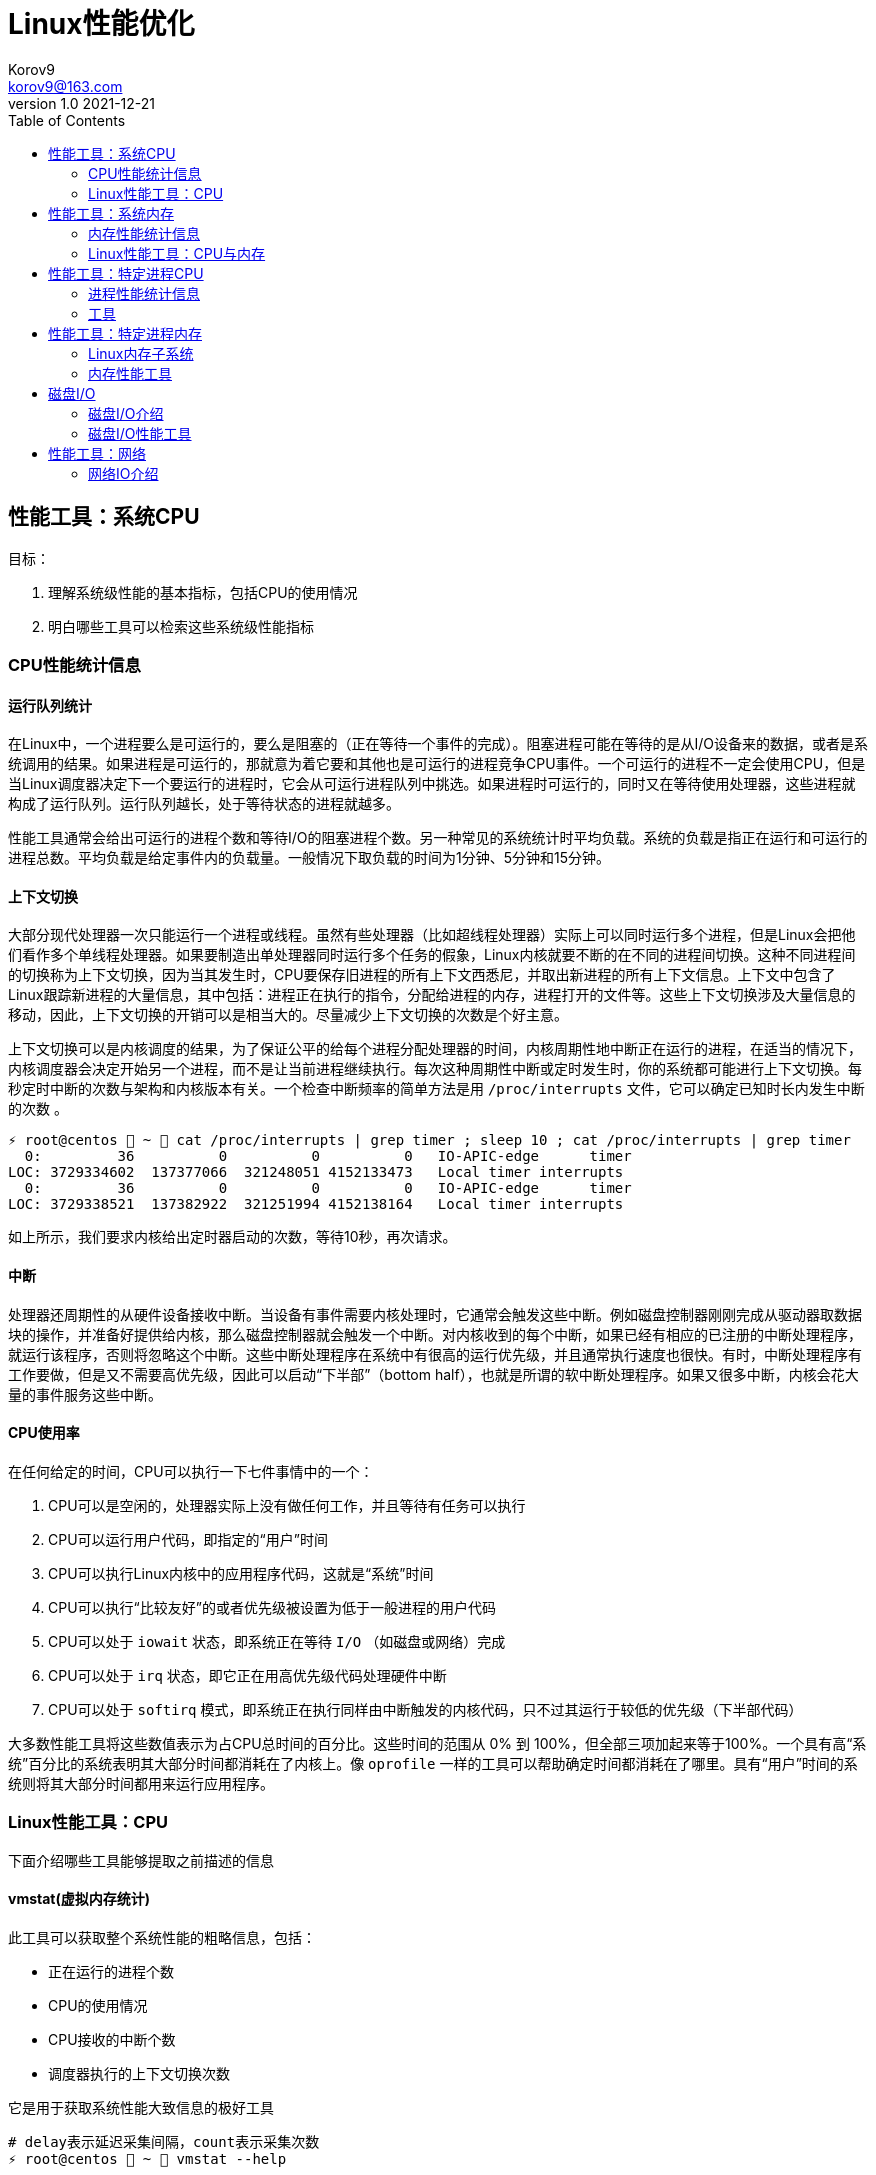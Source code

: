 = Linux性能优化 =
Korov9 <korov9@163.com>
v1.0 2021-12-21
:toc: right
:imagesdir: images
:source-highlighter: pygments

== 性能工具：系统CPU

目标：

. 理解系统级性能的基本指标，包括CPU的使用情况
. 明白哪些工具可以检索这些系统级性能指标

=== CPU性能统计信息

==== 运行队列统计

在Linux中，一个进程要么是可运行的，要么是阻塞的（正在等待一个事件的完成）。阻塞进程可能在等待的是从I/O设备来的数据，或者是系统调用的结果。如果进程是可运行的，那就意为着它要和其他也是可运行的进程竞争CPU事件。一个可运行的进程不一定会使用CPU，但是当Linux调度器决定下一个要运行的进程时，它会从可运行进程队列中挑选。如果进程时可运行的，同时又在等待使用处理器，这些进程就构成了运行队列。运行队列越长，处于等待状态的进程就越多。

性能工具通常会给出可运行的进程个数和等待I/O的阻塞进程个数。另一种常见的系统统计时平均负载。系统的负载是指正在运行和可运行的进程总数。平均负载是给定事件内的负载量。一般情况下取负载的时间为1分钟、5分钟和15分钟。

==== 上下文切换

大部分现代处理器一次只能运行一个进程或线程。虽然有些处理器（比如超线程处理器）实际上可以同时运行多个进程，但是Linux会把他们看作多个单线程处理器。如果要制造出单处理器同时运行多个任务的假象，Linux内核就要不断的在不同的进程间切换。这种不同进程间的切换称为上下文切换，因为当其发生时，CPU要保存旧进程的所有上下文西悉尼，并取出新进程的所有上下文信息。上下文中包含了Linux跟踪新进程的大量信息，其中包括：进程正在执行的指令，分配给进程的内存，进程打开的文件等。这些上下文切换涉及大量信息的移动，因此，上下文切换的开销可以是相当大的。尽量减少上下文切换的次数是个好主意。

上下文切换可以是内核调度的结果，为了保证公平的给每个进程分配处理器的时间，内核周期性地中断正在运行的进程，在适当的情况下，内核调度器会决定开始另一个进程，而不是让当前进程继续执行。每次这种周期性中断或定时发生时，你的系统都可能进行上下文切换。每秒定时中断的次数与架构和内核版本有关。一个检查中断频率的简单方法是用 `/proc/interrupts` 文件，它可以确定已知时长内发生中断的次数 。

[source, bash]
----
⚡ root@centos  ~  cat /proc/interrupts | grep timer ; sleep 10 ; cat /proc/interrupts | grep timer
  0:         36          0          0          0   IO-APIC-edge      timer
LOC: 3729334602  137377066  321248051 4152133473   Local timer interrupts
  0:         36          0          0          0   IO-APIC-edge      timer
LOC: 3729338521  137382922  321251994 4152138164   Local timer interrupts
----

如上所示，我们要求内核给出定时器启动的次数，等待10秒，再次请求。

==== 中断

处理器还周期性的从硬件设备接收中断。当设备有事件需要内核处理时，它通常会触发这些中断。例如磁盘控制器刚刚完成从驱动器取数据块的操作，并准备好提供给内核，那么磁盘控制器就会触发一个中断。对内核收到的每个中断，如果已经有相应的已注册的中断处理程序，就运行该程序，否则将忽略这个中断。这些中断处理程序在系统中有很高的运行优先级，并且通常执行速度也很快。有时，中断处理程序有工作要做，但是又不需要高优先级，因此可以启动“下半部”（bottom half），也就是所谓的软中断处理程序。如果又很多中断，内核会花大量的事件服务这些中断。

==== CPU使用率

在任何给定的时间，CPU可以执行一下七件事情中的一个：

. CPU可以是空闲的，处理器实际上没有做任何工作，并且等待有任务可以执行
. CPU可以运行用户代码，即指定的“用户”时间
. CPU可以执行Linux内核中的应用程序代码，这就是“系统”时间
. CPU可以执行“比较友好”的或者优先级被设置为低于一般进程的用户代码
. CPU可以处于 `iowait` 状态，即系统正在等待 `I/O` （如磁盘或网络）完成
. CPU可以处于 `irq` 状态，即它正在用高优先级代码处理硬件中断
. CPU可以处于 `softirq` 模式，即系统正在执行同样由中断触发的内核代码，只不过其运行于较低的优先级（下半部代码）

大多数性能工具将这些数值表示为占CPU总时间的百分比。这些时间的范围从 0% 到 100%，但全部三项加起来等于100%。一个具有高“系统”百分比的系统表明其大部分时间都消耗在了内核上。像 `oprofile` 一样的工具可以帮助确定时间都消耗在了哪里。具有“用户”时间的系统则将其大部分时间都用来运行应用程序。

=== Linux性能工具：CPU

下面介绍哪些工具能够提取之前描述的信息

==== vmstat(虚拟内存统计)

此工具可以获取整个系统性能的粗略信息，包括：

- 正在运行的进程个数
- CPU的使用情况
- CPU接收的中断个数
- 调度器执行的上下文切换次数

它是用于获取系统性能大致信息的极好工具

[source, bash]
----
# delay表示延迟采集间隔，count表示采集次数
⚡ root@centos  ~  vmstat --help

Usage:
 vmstat [options] [delay [count]]

Options:
 -a, --active           active/inactive memory
 -f, --forks            number of forks since boot
 -m, --slabs            slabinfo
 -n, --one-header       do not redisplay header
 -s, --stats            event counter statistics
 -d, --disk             disk statistics
 -D, --disk-sum         summarize disk statistics
 -p, --partition <dev>  partition specific statistics
 -S, --unit <char>      define display unit
 -w, --wide             wide output
 -t, --timestamp        show timestamp
 
 -h, --help     display this help and exit
 -V, --version  output version information and exit
----

`vmstat` 运行于两种模式：采样魔术和平均模式。如果不指定参数，运行于平均模式，显示从系统启动以来所有统计数据的均值。但是，如果指定了延迟，那么第一个采样任然是系统启动以来的均值，但之后按延迟描述采样系统并显示统计数据

[source,bash]
----
 ⚡ root@centos  ~  vmstat 2 2
procs -----------memory---------- ---swap-- -----io---- -system-- ------cpu-----
 r  b   swpd   free   buff  cache   si   so    bi    bo   in   cs us sy id wa st
 2  0 2547596 6191196 135836 5032292    1    1    26   455    0    1  4  1 95  1  0
 0  0 2547596 6190684 135836 5032308    0    0     0    82 1957 2182  3  0 97  0  0
----

输出内容详解：

. procs
.. r:运行和等待cpu时间片的进程数，如果长期大于1，说明cpu不足，需要增加cpu
.. b:等待资源的进程数，比如正在等待I/O、或者内存交换等
. memory
.. swpd:切换到内存交换区的内存数量（k表示）。如果swpd值不为0，或者比较大，只要si、so的值长期为0，系统性能还是正常的
.. free:当前的空闲页面列表中内存数量（k表示）
.. buff:作为buffer cache的内存数量，一般对块设备的读写才需要缓冲
.. cache:作为page cache的内存数量，一般作为文件系统的cache，如果cache较大，说明用到cache的文件较多，如果此时IO中bi比较小，说明文件系统效率比较好
. swap
.. si:由内存进入内存交换区数量
.. so:由内存交换区进入内存数量
. io
.. bi:从块设备读入数据的总量（读磁盘）（每秒kb）
.. bo:块设备写入数据的总量（写磁盘）（每秒kb）
. system
.. in:某一时间间隔中观测到的每秒设备中断数
.. cs:每秒产生的上下文切换次数，如当cs比磁盘io和网络信息包速率高的多，都应进行进一步调查
. cpu
.. us:用户方式下所花费cpu时间的百分比。us的值比较高时，说明用户进程消耗的cpu时间多，如果长期大于50%，需要考虑优化用户的程序
.. sy:内核进程所花费的cpu时间百分比。这里us+sy的参考值为80%，如果大于80%说明可能存在cpu不足
.. wa:显示了IO等待所占用的cpu时间的百分比。者的wa参考值为30%，如果wa超过30%，说明IO等待严重，这可能时磁盘大量随机访问造成的，也可能磁盘或者磁盘访问控制器的带宽瓶颈造成的（主要时块操作）
.. id:空闲时间
.. st:虚拟机使用cpu时间

[source,bash]
----
{23:46}~/docker/mysql/backup ➭ vmstat -s
     16388904 K total memory
      2892312 K used memory
       919108 K active memory
      3479760 K inactive memory
     11625864 K free memory
       593784 K buffer memory
      1276944 K swap cache
     33554432 K total swap
       106704 K used swap
     33447728 K free swap
       168994 non-nice user cpu ticks
           10 nice user cpu ticks
       126367 system cpu ticks
    145437222 idle cpu ticks
         4656 IO-wait cpu ticks
            0 IRQ cpu ticks
         8194 softirq cpu ticks
            0 stolen cpu ticks
      6040079 pages paged in
     53674764 pages paged out
         5516 pages swapped in
        31080 pages swapped out
     35658495 interrupts
    179173403 CPU context switches
   1640690672 boot time
        18934 forks
----

vmstat输出的另外一种展示方式， `ticks` 是一种时间单位。新参数 `forks` 它大体上表示的是从系统启动开始，已经创建的新进程的数量。

==== top

top善于将相当多的系统整体性能信息放在一个屏幕上。显示内容还能以交互的方式进行改变，因此，在系统运行时，如果一个特定的问题不断突显，你可以修改top显示的信息。

默认情况下，top表现为一个将占用cpu最多的进行按降序排序

命令:

[source, bash]
----
top [-d delay] [-n iter] [-i] [-b]

-d delay:统计信息更新的时间间隔
-n iterations: 退出前迭代的次数。top更新统计信息的次数为iterations次
-i: 是否显示空闲进程
-b: 以批处理模式运行。通常，top只显示单屏信息，超出该屏幕的进程不显示。该选项显示全部进程，如果你要将top的输出保存为文件或将输出流水给另一个命令进行处理，那么该项是很有用的。
----

==== procinfo(从/proc文件系统显示信息)

procinfo也为系统整体信息提供总览，尽管它提供的有些信息于vmstat相同，但它还会给cpu从每个设备接收的中断数量。其输出格式的易读性比vmstat稍微强一点，但却会占用更多的屏幕空间。

[source,bash]
----
➜  ~ procinfo -h
procinfo version 2.0 $Rev: 304 $
usage: procinfo [-sidDSbhHv] [-nN]

        -nN     pause N second between updates (implies -f)
        -d      show differences rather than totals (implies -f)
        -D      show current memory/swap usage, differences on rest
        -S      with -nN and -d/-D, always show values per second
        -b      show number of bytes instead of requests for disk statistics
        -H      show memory stats in KiB/MiB/GiB
        -r      show memory usage -/+ buffers/cache
        -s      Don't skip netdevs in /etc/procinfo/skipIfaces
        -h      print this help
        -v      print version info
----

输出主要参数解释：

. context: The total number of context switches since bootup.
. irq:中断请求次数
. Load average:The average number of jobs running, followed by the number of runnable processes and the total number of processes, followed by the PID of the last process run. The pid of the last running process will probably always be procinfo's PID.

procinfo表明系统空闲时间比其运行时间（uptime）还要多。这是因为系统实际上有4个cpu，因此对于一天的墙钟时间而言，cpu时间已经过去了四天。

==== mpstat(多处理器统计)

展示随着时间变化的cpu行为。mpstat最大的优点是在统计信息的旁边显示时间，由此你可以找出cpu使用率与时间的关系。此外mastat可以监控单个处理器是否做了大部分的工作。

[source,bash]
----
mpstat [-P {cpu | ALL}] [delay [count]]

-P {cpu | ALL}: 监控哪个cpu，cpu取值范围0~（cpu总数-1），ALL监控所有
----

[source,bash]
----
 ⚡ root@centos  /proc  mpstat -P ALL 2 4
Linux 3.10.0-693.el7.x86_64 (centos)    2021年12月30日  _x86_64_        (4 CPU)

11时02分35秒  CPU    %usr   %nice    %sys %iowait    %irq   %soft  %steal  %guest  %gnice   %idle
11时02分37秒  all    1.26    0.00    0.25    0.00    0.00    0.13    0.00    0.00    0.00   98.36
11时02分37秒    0    0.51    0.00    0.51    0.00    0.00    0.00    0.00    0.00    0.00   98.99
11时02分37秒    1    2.51    0.00    0.50    0.00    0.00    0.00    0.00    0.00    0.00   96.98
11时02分37秒    2    0.50    0.00    0.50    0.00    0.00    0.00    0.00    0.00    0.00   98.99
11时02分37秒    3    1.01    0.00    0.00    0.00    0.00    0.50    0.00    0.00    0.00   98.49
----

输出详解：

. %steal: 显示当虚拟机管理程序为另一个虚拟处理器提供服务时，一个或多个虚拟 CPU 花费在非自愿等待上的时间百分比。
. %guest: 虚拟程序划分的cpu时间

==== sar(系统活动报告)

sar命令可以用于记录性能信息，回放之前的记录信息，以及显示当前系统实时信息。sar命令的输出可以进行格式化，使之易于导入数据库，或是输送给其他linxu命令进行处理

[source,bash]
----
sar [options] [delay [count]]

-c:报告每秒创建的进程数量
-I {irq | SUM | ALL | XALL}:报告系统已发生中断的速率
-P {cpu | ALL}:指定从哪个cpu收集信息。如不指定，则报告系统整体情况
-q:报告机器的运行队列长度和平均负载
-u:报告系统的cpu使用情况
-w:报告系统中已发生的上下文切换次数
-o filename:指定保存性能统计信息的二进制输出文件名
-f filename:指定性能统计信息的文件名
----

==== oprofile

oprofile是性能工具包，它利用几乎所有现代处理器都有的性能计数器来跟踪系统整体以及单个进程中cpu时间的消耗情况。除了测量cpu周期消耗在哪里之外，oprofile还可以测量关于cpu执行的非常底层的信息。根据由底层处理器支持的事件，它可以测量的内容包括：cache缺失、分支预测错误和内存引用，以及浮点操作。

采样非常强大，但使用时要小心一些不明显的陷阱。首先采样可能会显示你由90%的事件花在了一个特定的例程上，但它不会显示原因。一个特定历程消耗了大量周期有两种可能的原因。其一，该例程可能时瓶颈，其执行需要很多事件。但是，也可能例程的执行时间是合理的，而其被调用的次数非常高。通常有两种途径可以发现究竟是哪一种情况：通过查看采样找出特别热门的行，或是通过编写代码来计算例程被调用次数。

采样的第二个问题是你永远无法十分确定一个函数是从哪里被调用的。即使你已经搞明白它被调用了很多次，并且已经跟踪到了所有调用他的函数，但也不一定清楚其中哪一个函数完成了大多数的调用。

===== CPU性能相关的选项

oprofile实际上是一组协同工作的组件，用于收集CPU性能统计信息。oprofile主要有三个部分：

- oprofile核心模块控制处理器并允许和禁止采样
- oprofile后台模块收集采样，并将他们保存到磁盘
- oprofile报告工具获取收集的采样，并向用户展示他们与在系统上运行的应用程序的关系。


== 性能工具：系统内存

=== 内存性能统计信息

==== 内存子系统和性能

在现代处理器中，与CPU执行代码或处理信息相比，向内存子系统保存信息或从中读取信息一般花费的时间更长。

==== 内存子系统（虚拟存储器）

任何给定的linxu系统都有一定容量的RAM或物理内存。在这个物理内存中寻址时，Linux将其分成块或内存页。当对内存进行分配或传送时，Linux操作的单位是页，而不是单个字节。在报告一些内存统计数据时，Linux内核报告的是每秒页面的数量。

Linux默认页面大小为4KB，极少数情况下，这些页面的大小会导致极高的跟踪开销，所以内核用更大的块来操作内存，这些块被称为 `HugePage`。他们的容量为2048KB，这大大降低了管理庞大内存的开销。某些应用，如Oracle，用这些大页面加载内存中的大量数据，以达到最小化Linux内核的管理开销。但是HugePage如果不能被完全填满，就会浪费相当多的内存。

===== 交换

所有系统RAM芯片的物理内存容量都是固定的。即使应用程序需要的内存容量大于可用的物理内存，Linux内核仍然允许这些程序运行。Linux内核使用硬盘作为临时存储器，这个硬盘空间被称为交换分区（swap space）。交换分区相比正常的程序速度可以慢到一千倍。

===== 缓冲区（buffer）和缓存（cache）（物理内存太多）

如果你的物理系统内存容量超过了应用程序的需求，Linux就会在物理内存中缓存近期使用过的文件，这样后续访问这些文件时就不用取访问硬盘了。

除了高速缓存，Linux还使用了额外的存储作为缓冲区。为了进一步优化应用程序，Linux为需要被写回硬盘的数据预留了存储空间。这些预留空间被称为缓冲区。如果应用程序要将数据写回硬盘，通常需要花费较长的时间，Linux让应用程序立刻继续执行，但将文件数据保存到内存缓冲区。在之后的某个时刻，缓冲区被刷新到硬盘，而应用程序可以立即继续。

===== 活跃与非活跃内存

活跃内存是指当前被进程使用的内存，不活跃内存是指已经被分配了，但暂时还未使用的内存。这两种类型的内存没有本质上的区别。需要时，Linux找出进程最近最少使用的内存页面，并将他们从活跃列表移动到不活跃列表。当要选择把哪个内存页交换到硬盘时，内核就从不活跃内存列表中进行选择。

===== 内核的内存使用情况（分片）

除了应用程序需要分配内存外，Linux内核也会位了记账的目的消耗一定量的内存。记账包括，比如跟踪从网络或磁盘IO来的数据，以及跟踪哪些进程正在运行，哪些正在休眠。为了管理记账，内核有一系列缓存，包含了一个或多个内存分片。每个分片为一组对象，个数可以是一个或多个。内核消耗的内存分片数量取决于使用的是Linux内核的哪些部分，而且还可以随着机器负载类型的变化而变化

=== Linux性能工具：CPU与内存

==== vmstat

[source,bash]
----
vmstat [-a] [-s] [-m]

-a:该项改变内存统计信息的默认输出以表示活跃/非活跃内存量，而不是缓冲区和高速缓存使用情况的统计信息
-m:输出内核分片信息。信息详细展示了内核是如何分配的，并有助于确定哪部分内核消耗内存最多
----

`vmstat -m`：显示每一个分片（Cache），展示使用了多少元素（Num），分配了多少（Total），每个元素的大小（Size），整个分片使用了多少内存也（Pages）。

==== top

top提供了不同运行进程大量的内存信息。你可以使用这些信息来确定应用程序究竟是如何分配和使用内存的。

==== free

显示内存的统计信息

==== slabtop

显示内核是如何分配其各种缓存的，以及这些缓存的被占用情况。在内部，内核有一系列的缓存，他们由一个或多个分片（slab）构成。每个分片包括一组对象，对象个数为一个或多个。这些对象可以是活跃的（使用的）或非活跃的（未使用的）。slaptop向你展示的是不同分片的状况。它显示了这些分片的被占用情况，以及他们使用了多少内存。

[source]
----
OBJS — The total number of objects (memory blocks), including those in use (allocated), and some spares not in use.
ACTIVE — The number of objects (memory blocks) that are in use (allocated).
USE — Percentage of total objects that are active. ((ACTIVE/OBJS)(100))
OBJ SIZE — The size of the objects.
SLABS — The total number of slabs.
OBJ/SLAB — The number of objects that fit into a slab.
CACHE SIZE — The cache size of the slab.
NAME — The name of the slab.
----

== 性能工具：特定进程CPU

目标：

. 确定应用程序的运行时间是花费在内核上还是在应用程序上
. 确定应用程序有哪些库调用和系统调用，以及他们花费的时间
. 分析应用程序，找出哪些源代码行和函数的完成时间最长。

=== 进程性能统计信息

==== 内核时间vs用户时间

一个应用程序所耗时间最基本的划分是内核时间与用户时间。内核时间是消耗在Linux内核上的时间，而用户时间则是消耗在应用程序或库代码上的时间。Linux有工具，如time和ps，可以大致表明应用程序将其时间是花在了应用程序代码上还是花在了内核代码上。同时，还有oprofile和strace这样的命令使你能够跟踪哪些内核调用是代表进程发起的，以及每个调用完成需要多少时间

==== 库时间vs引用程序时间

任何应用程序，即便其复杂性非常低，也需要依赖系统库才能执行负载的操作。在库被应用程序使用时，ltrace命令和oprofile工具包提供了分析库性能的途径。Linux加载器ld的内置工具帮助你确定使用多个库是否会减慢应用程序的启动时间。

==== 细分应用程序时间

当已经知道某应用程序是瓶颈后，Linux可以向你提供工具来分析这个应用程序，以找出在这个程序中，时间都花在了哪里。gprof和oprofile可以生成应用程序的配置文件，确定是哪些源代码行花费了大量的时间

=== 工具

==== time

测量命令的执行时间。测量的时间有三种类型：第一种测量的是真正的或经过的时间，即程序开始到结束执行之间的时间；第二种测量的是用户时间，即CPU代表该程序执行应用代码所花费的时间；第三种测量的是系统时间，即CPU代表该程序执行系统或内核代码所花费的时间。

命令： `/usr/bin/time application` (bash有自己默认的time函数功能更弱)

==== strace

strace是当程序执行时，追踪其发起的系统调用的工具。系统调用是有或代表一个应用程序进行的Linux内核函数调用。strace可以展示准确的系统调用，它在确定应用程序是如何使用Linux内核的方面是相当有用的。通过查看strace的输出，你可以了解应用程序如何使用内核，以及它依赖于什么类型的函数。

虽然strace主要用于跟踪进程与内核之间的交互，显示应用程序的每个系统调用的参数和结果，但是strace也可以提供不那么令人生畏的汇总信息。应用程序运行之后，strace会给出一个表格，显示每个系统调用的频率和该类型调用所花费的总时间。这个表格可以作为理解你的程序与Linux内核之间交互的首个关键信息。

===== CPU性能相关的选项

如下的strace调用对性能测试是最有用的

[source,bash]
----
strace [-c] [-p pid] [-o file] [--help] [command [arg ...]]

-c:使strace打印出统计信息的概要，而非所有系统调用的独立列表
-p pid:将给定pid添加到进程，并开始跟踪
-o file:strace的输出将保存到file
----

输出的概要信息解释：

- %time:对全部系统调用的总时间来说，该项为这一个系统调用所花时间的百分比
- seconds:这一个系统调用所花费的总秒数
- usecs/call:这个类型的一个系统调用所花费的微秒数
- calls:这个类型的所用调用的总数
- errors:这个系统调用返回错误的次数

==== ltrace

ltrace与strace概念相似，但它跟踪的是应用程序对库的调用而不是对内核的调用。虽然ltrace主要用于提供对库调用的参数和返回值的精确跟踪，但是你也可以用它来汇总每个调用所花的时间。这使你既可以发现应用程序有哪些库调用，又可以发现每个调用时间是多长。

使用ltrace要小心，因为它会产生具有误导性的结果。如果一个库函数调用了另一个函数，则花费的时间要计算两次。比如，如果库函数foo()调用了函数bar()，则函数foo()的报告时间将是函数foo()代码运行的全部时间再加上函数bar()花费的时间。

===== CPU性能相关的选项

[source,bash]
----
ltrace [-c] [-p pid] [-o filename] [-S] [--help] command

-c:使得ltrace在命令执行完后打印出所有调用的汇总
-s:除了库调用之外，ltrace还跟踪系统调用，该项与strace提供的功能相同
-p pid:跟踪有给定pid的进程
-o file:将ltrace的输出保存到file
----

汇总模式提供了应用程序执行期间的库调用的性能统计信息，下面是其含义：

- %time:相对库调用花费的总时间，该项是这一个库调用所花时间的百分比
- seconds:该项为这一个库调用所用的总秒数
- usecs/call:该项为这个类型种一个库调用所花的微妙数
- calls:该项为这个类型调用的总数
- function:该项为库调用的名称

==== ps（进程状态）

ps是极好的跟踪运行进程的命令

它给出正在运行进程的详细的静态和动态统计信息。ps提供的静态信息包括命令名和pid，动态信息包括内存和CPU的当前使用情况。

===== CPU性能相关的选项

ps有许多不同的选项，能检索正在运行中的应用程序的各种统计信息。下面的调用给出了与CPU性能最相关的选项，并将显示给定pid信息

[source,bash]
----
ps [-o etime,time,pcpu,command] [-u user] [-U user] [PID]

etime:统计信息：经过时间是指从程序开始执行起耗费的总时间
time:统计信息：CPU时间是指进程运行于CPU所花费的系统时间加上用户时间
pcpu:进程当前消耗的CPU的百分比
command: -A 显示所有进程的统计信息，-u user 显示指定有效用户id的所有进程的统计信息， -U user 显示指定用户id的所有进程的统计信息
----

[source,bash]
----
 ⚡ root@centos  /proc  ps -o etime,time,pcpu,cmd 2278231
    ELAPSED     TIME %CPU CMD
   09:25:23 00:00:02  0.0 -zsh
----

==== oprofile

本小节介绍的是oprofile用于分析进程级采样结果的部分。


== 性能工具：特定进程内存

目标：

- 确定一个应用程序使用了多少内存（ps, /proc）
- 确定应用程序的哪些函数分配内存（memprof）
- 用软件模拟（kcachegrind,cachegrind）和硬件性能计数器（oprofile）分析应用程序的内存使用情况
- 确定哪些进程创建和使用了共享内存（ipcs）

=== Linux内存子系统

在诊断内存性能问题的时候，也许有必要观察应用程序在内存子系统的不同层次上是怎样执行的。在顶层，操作系统决定如何利用交换内存和物理内存。它决定应用程序的哪一块地址空间将被放到物理内存中，即所谓的驻留集。不属于驻留集却又被应用程序使用的其他内存将被交换到磁盘。由应用程序决定要向操作系统请求多少内存，即所谓的虚拟集。应用程序可以通过调用malloc进行显式分配，也可以通过使用大量的堆栈或库进行隐式分配。性能工具ps用于跟踪虚拟集和驻留集的大小。性能工具memprof用于跟踪应用程序的哪段代码是分配内存的。工具ipcs用于跟踪共享内存的使用情况。

当应用程序使用物理内存时，它首先与CPU的高速缓存子系统交互。现代CPU有多级高速缓存。最快的高速缓存离CPU最近，CPU会依次查看L1缓存，L2缓存，然后才是物理内存中取数据。明智地使用高速缓存，例如重新排列应用程序的数据结构以及减少代码量等方法，有可能减少高速缓存不命中的次数并提高性能。cachegrind和oprofile是很好的工具，用于发现应用程序对高速缓存的使用情况的信息，以及哪些函数和数据结构导致了高速缓存不命中。

=== 内存性能工具

==== ps

ps有许多不同的选项，可以获取一个正在运行的应用程序各种各样的状态统计信息。ps可以检索到进程使用内存的容量和类型信息。ps可以用如下命令行调用：

[source,bash]
----
ps [-o vsz,rss,tsiz,dsiz,majflt,minflt,pmem,command] <PID>

vsz:虚拟集大小是指应用程序使用的虚拟内存的容量。由于Linux只在应用程序试图使用物理内存时才分配它，因此，该项数值可能会比应用程序使用的物理内存量大很多
rss:驻留集大小是指应用程序当前使用的物理内存量
tsiz:文本大小是指程序代码的虚拟大小。再强调一次，这不是实际大小，而是虚拟大小，但是，该项数值清晰的表明了程序的大小
dsiz:数据大小是指程序数据使用量的虚拟大小。该项数值清晰地表明了应用程序地数据结构和堆栈地大小
majflt:主故障是指使得Linux代表进程从磁盘读取页面地缺页故障地数量。这种故障可能发生地情况是：当进程访问一块数据或指令仍留在磁盘上时，Linux要为应用程序进行无缝加载
minflt:次故障是指Linux不用诉诸磁盘读取就可以解决地故障数量。如果应用程序设计一块已经由Linux内核分配地内存，就可能发生这种情况。这种情况不需要访问磁盘，因为内核只需要选择一块空闲内存并将其分配给应用程序即可
pmep:进程消耗地系统内存百分比
command:命令名
----

==== /proc/<PID>

Linux内核提供了一个虚拟文件系统，使你能提取再系统上运行地进程地信息。除了许多其他统计数据之外，/proc还提供了进程地内存使用信息和库映射信息。

[source,bash]
----
cat /proc/<PID>/status

VmSize:进程地虚拟集大小，是应用程序使用地虚拟内存量。由于Linux只再应用程序试图使用物理内存时才进行分配，因此，这个数字可能会比应用程序实际使用地物理内存容量大很多。
VmLck:被进程锁定地内存量。被锁定地内存不能交换到磁盘
VmRSS:驻留集大小或应用程序当前使用地物理内存量。它与ps提供地rss统计数据相同
VmData:数据大小或程序使用数据量地虚拟大小。与ps地dsiz统计数据不同，该项不包含堆栈信息
VmStk:进程地堆栈大小
VmExe:程序地可执行内存地虚拟大小，它不包含进程使用地库
VmLib:进程使用地库地大小
----

`<PID>` 目录下地另一个文件是maps，它提供了关于如何使用进程虚拟地址空间地信息。

[source,bash]
----
cat /proc/<PID>/maps

Address:进程中库映射地地址范围
Permissions:内存区域地权限，r读，w写，x执行，s共享，p私有（写时复制）
Offset:库/应用程序内存映射区域开始处地偏移量
Device:这个特殊文件所在地设备（主设备号和次设备号）
Inode:映射文件地节点号
Pathname:映射到进程地文件地路径名
----

==== valgrind(cachegrind)

valgrind是一个强大地工具，使你能调试棘手地内存管理错误。虽然valgrind主要是一个开发者工具，但它也有一个界面能显示处理器地高速缓存使用情况。valgrind模拟当前地处理器，并在这个虚拟处理器上运行应用程序，同时跟踪内存使用情况。它还能模拟处理器高速缓存，并确定程序在哪里由指令和数据高速缓存地命中或缺失。

==== ipcs

ipcs是一种系统级工具，可以展示进程之间通信内存地信息。进程可以分配整体系统共享地内存、信号量，以及由系统上运行地多个进程所共享地内存队列。ipcs最好被用于跟踪哪些应用程序分配并使用了大量地共享内存。

[source,bash]
----
ipcs [-t] [-c] [-l] [-u] [-p]

-t:显示共享内存创建时间，进程最后访问该内存地时间，以及进程最后与之分离地时间
-u:提供了关于共享内存使用量，以及它是否已被交换到磁盘还是仍留着内存地汇总信息
-l:显示了对共享内存使用情况地系统级限制
-p:显示了创建和最后使用共享内存地进程地PID
x:显示作为共享内存段地创建者和拥有者地用户
----

== 磁盘I/O

目标：

- 确定系统内磁盘I/O地总量和类型（读/写）（vmstat）
- 确定哪些设备服务了大部分地磁盘I/O（vmstat,iostat,sar）
- 确定特定磁盘处理I/O请求地有效性（iostat）
- 确定哪些进程正在使用一组给定地文件（lsof）

=== 磁盘I/O介绍

大多数现代Linux系统都有一个或多个磁盘驱动。如果他们是IDE驱动，那么常常将被命名为hda、hdb、hdc等；而SCSI驱动则常常被命名为sda、sdb、sdc等。磁盘通常要分为多个分区、分区设备名称地创建方法是在基础驱动名称地后面直接添加分区编号。比如，系统中首个IDE硬驱动地第二个分区通常被标记为 `/dev/hda2`。一般每个独立分区要么包含一个文件系统，要么包含一个交换分区。这些分区被挂载到Linux根文件系统，该系统由 `/etc/fstab`指定。这些被挂载地文件系统包含了应用程序要读写地文件。

当一个应用程序进行读写时，Linux内核可以在其高速缓存或缓冲区中保存文本地副本，并且可以在不访问磁盘地情况下返回被请求地信息。但是，如果Linux内核没有在内存中保存数据副本，那它就向磁盘I/O队列添加一个请求。若Linux内核注意到多个请求都指向磁盘内相邻区域，它会把他们合并为一个大的请求。这种合并能消除第二次请求的寻道时间，以此来提高磁盘整体性能。当请求被放入磁盘队列，而磁盘当前不忙时，它就开始为I/O请求服务。如果磁盘正忙，则请求就在队列中等待，知道该设备可用，请求将被服务。

=== 磁盘I/O性能工具

==== vmstat

可以提供系统整体上的I/O性能情况

[source,bash]
----
vmstat [-D] [-d] [-p partition] [interval [count]]

-D:显示Linux I/O子系统总的统计数据。它可以让你很好的了解你的I/O子系统是如何被使用的，但它不会给出单个磁盘的统计数据。显示的统计数据是从系统启动开始的总信息，而不是两次采样之间的发生量
-d:按每interval一个样本的速率显示单个磁盘的统计数据。这些统计信息是从系统启动开始的总信息，而不是两次采样之间的发生量
-p partition:按照每interval一个采样的速率显示给定分区的性能统计数据。这些统计信息总是从系统启动开始的总信息，而不是两次采样之间的发生量
----

[source,bash]
----
{12:57}~ ➭ vmstat -D
           28 disks
            0 partitions
       127630 total reads
        22596 merged reads
     15488182 read sectors
        41447 milli reading
       709197 writes
      1100696 merged writes
    133206328 written sectors
      2445229 milli writing
            0 inprogress IO
         1633 milli spent IO
         
disks:系统中磁盘总数
partitions：系统中分区总数
total reads：读请求总数
merged reads：为了提升性能而被合并的不同读请求数量，这些读请求访问的是磁盘上的相邻位置
read sectors：从磁盘读取的扇区总数（一个扇区通常为512）
milli reading：磁盘读所花费的时间（以毫秒为单位）
writes：写请求的总数
merged writes：为了提升性能而被合并的不同写请求数量，这些写请求访问的是磁盘上的相邻位置
written sectors：向磁盘写入的扇区总数（一个扇区通常为512字节）
milli writing：磁盘写所花费的时间（以毫秒为单位）
inprogress IO：当前正在处理的I/O总数
milli spent IO：等待I/O完成所花费的毫秒数
----

==== iostat

专门用于显示磁盘I/O子系统统计信息的工具。iostat提供的信息细化到每个设备和每个分区从特定磁盘读写了多少个块。此外，iostat还可以提供大量的信息来显示磁盘是如何被利用的，以及Linux花费了多长时间来等待将请求提交到磁盘。

[source,bash]
----
iostat [-d] [-k] [-x] [device] [interval [count]]

-d:只显示磁盘IO的统计信息
-k：按KB显示统计数据，而不是按块显示


{16:33}~ ➭ iostat -d
Linux 5.10.60.1-microsoft-standard-WSL2 (korov-win)     12/31/2021      _x86_64_        (16 CPU)

Device             tps    kB_read/s    kB_wrtn/s    kB_dscd/s    kB_read    kB_wrtn    kB_dscd
loop0             0.01         0.49         0.00         0.00     110352          0          0
loop1             0.01         0.85         0.00         0.00     191162          0          0
sda               0.06         0.10        19.13         0.00      23305    4321560          0
sdb               0.00         0.18         0.00         0.00      39678        276         24
sdc               3.63        14.75       225.08        69.60    3332937   50846652   15723896
sdd               0.30        17.91        50.80        37.74    4046721   11475636    8526624

tps：每秒传输次数。每秒对设备/分区读写请求的次数
kB_read/s：每秒读取磁盘的速率
kB_wrtn/s：每秒写入磁盘的速率
kB_dscd/s：每秒丢弃数据
kB_read：在时间间隔内读取的总数量
kB_wrtn：在时间间隔内写入的总数量
kB_dscd：丢弃数据总量
----

==== lsof（列出打开文件）

lsof提供了一种方法来去顶哪些进程打开了一个特定的文件。除了跟踪单个文件的用户外，lsof还可以显示使用了特定目录下文件的进程。同时，它还可以递归搜索整个目录树，并列出使用该目录树内文件的进程。

[source,bash]
----
lsof [-r delay] [+D directory] [+d directory] [file]

-r delay:每间隔delay秒输出一次统计数据
+D directory：递归搜索给定目录下的所有文件，并报告哪些进程正在使用他们
+d directory：报告哪些进程正在使用给定目录下的文件

{17:29}~ ➭ lsof +D ./
COMMAND   PID USER   FD   TYPE DEVICE SIZE/OFF  NODE NAME
zsh       766 root  cwd    DIR   8,48     4096 40961 .
lsof    23192 root  cwd    DIR   8,48     4096 40961 .
lsof    23193 root  cwd    DIR   8,48     4096 40961 .

FD：该文件的描述符。txt表示可执行文件，mem表示内存映射文件
TYPE：文件类型，REG表示常规文件
DEVICE：用主设备号和次设备号表示的设备编号
NODE：文件的索引节点
----

== 性能工具：网络

目标：

- 确定系统内以太网设备的速度和双工设置（mii-tool,ethtool）
- 去顶流经每个以太网接口的网络流量（ifconfig,sar,gkrellm,iptraf,netstat,etherape）
- 去顶流入和流出系统的IP流量的类型（gkrellm,iptraf,netstat,etherape）
- 去顶流入和流出系统的每种类型的IP流量（gkrellm，iptraf，etherape）
- 确定是哪个应用程序产生了IP流量（netstat）

=== 网络IO介绍

Linux和其他主流操作系统中的网络流量被抽象为一系列的硬件和软件层次。链路层，也就是最低一层，包含网络硬件，如以太网设备。再传送网络流量的时候，这一层并不区分流量类型，而仅仅以尽可能快的速度发送和接收数据（或帧）。

链路层的上面是网络层。这一层使用互联网协议（IP）和网际控制报文协议（ICMP）在机器间寻址并路由数据包。IP/ICMP尽其最大努力尝试在机器之间传递数据包，但是他们不能保证数据包是否能正真达到其目的地。

网络层上面是传输层，它定义了传输控制协议（TCP）和用户数据报协议（UDP）。TCP是一个可靠协议，它可以保证消息通过网络送达，如果消息无法送达它就会产生一个错误。UDP是一个不可靠协议，它无法保证消息能够送达（为了获得最高的数据传输速率）。UDP和TCP为IP增加了“服务”的概念。UDP和TCP接收有编号“端口”的消息。按照惯例，每个类型的网络服务都被分配了不同的编号。在Linux系统中，文件 `/etc/services` 定义了全部的端口以及他们提供的服务类型

最上一层为应用层。这一层包含了各种应用程序，他们使用下面各层在网络上传输数据包。

在Linux内核实现或控制的是最低三层（链路层、网络层和传输层）。内核可以提供每层的性能统计信息，包括数据流经每一层时的带宽使用情况信息和错误计数信息。













